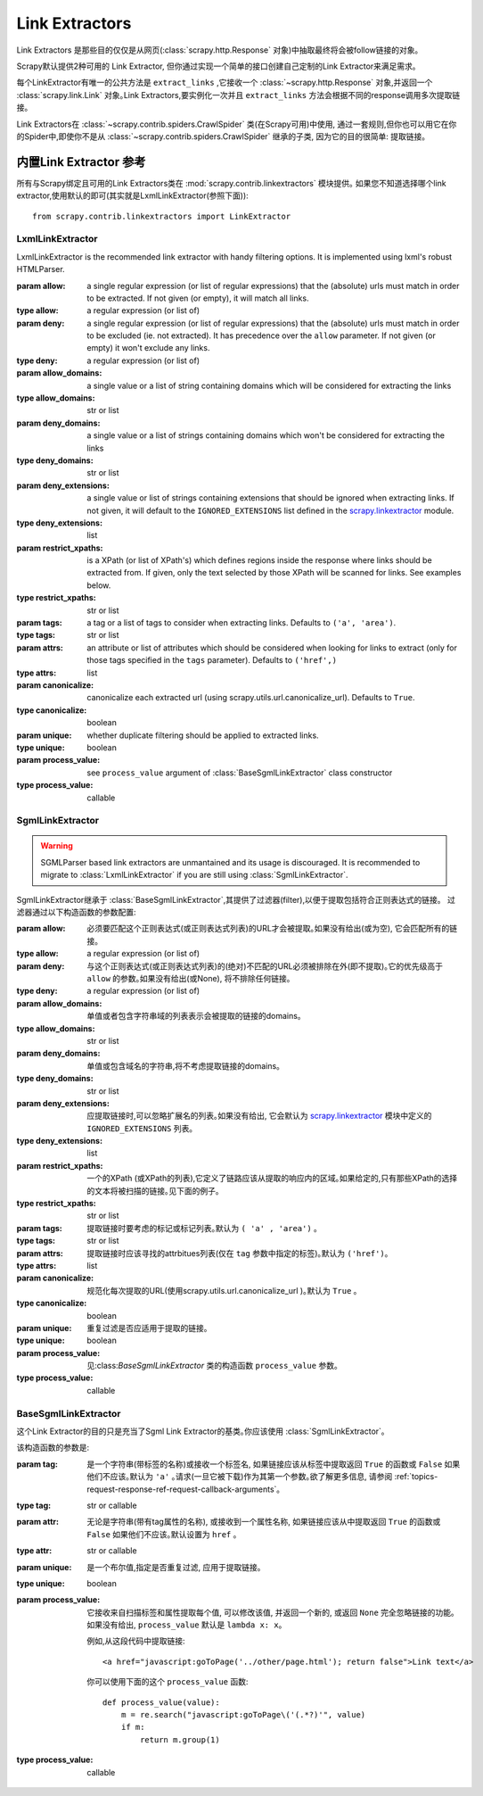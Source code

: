 .. _topics-link-extractors:

===============
Link Extractors
===============

Link Extractors 是那些目的仅仅是从网页(:class:`scrapy.http.Response` 对象)中抽取最终将会被follow链接的对象｡


Scrapy默认提供2种可用的 Link Extractor, 但你通过实现一个简单的接口创建自己定制的Link Extractor来满足需求｡


每个LinkExtractor有唯一的公共方法是 ``extract_links`` ,它接收一个 :class:`~scrapy.http.Response` 对象,并返回一个 :class:`scrapy.link.Link` 对象｡Link Extractors,要实例化一次并且 ``extract_links`` 方法会根据不同的response调用多次提取链接｡


Link Extractors在 :class:`~scrapy.contrib.spiders.CrawlSpider` 类(在Scrapy可用)中使用, 通过一套规则,但你也可以用它在你的Spider中,即使你不是从 :class:`~scrapy.contrib.spiders.CrawlSpider` 继承的子类, 因为它的目的很简单: 提取链接｡


.. _topics-link-extractors-ref:

内置Link Extractor 参考
==================================

.. module:: scrapy.contrib.linkextractors
   :synopsis: Link extractors classes

所有与Scrapy绑定且可用的Link Extractors类在 :mod:`scrapy.contrib.linkextractors` 模块提供｡
如果您不知道选择哪个link extractor,使用默认的即可(其实就是LxmlLinkExtractor(参照下面))::

    from scrapy.contrib.linkextractors import LinkExtractor


LxmlLinkExtractor
-----------------

.. module:: scrapy.contrib.linkextractors.lxmlhtml
   :synopsis: lxml's HTMLParser-based link extractors


.. class:: LxmlLinkExtractor(allow=(), deny=(), allow_domains=(), deny_domains=(), deny_extensions=None, restrict_xpaths=(), tags=('a', 'area'), attrs=('href',), canonicalize=True, unique=True, process_value=None)


    LxmlLinkExtractor is the recommended link extractor with handy filtering
    options. It is implemented using lxml's robust HTMLParser.

    :param allow: a single regular expression (or list of regular expressions)
        that the (absolute) urls must match in order to be extracted. If not
        given (or empty), it will match all links.
    :type allow: a regular expression (or list of)

    :param deny: a single regular expression (or list of regular expressions)
        that the (absolute) urls must match in order to be excluded (ie. not
        extracted). It has precedence over the ``allow`` parameter. If not
        given (or empty) it won't exclude any links.
    :type deny: a regular expression (or list of)

    :param allow_domains: a single value or a list of string containing
        domains which will be considered for extracting the links
    :type allow_domains: str or list

    :param deny_domains: a single value or a list of strings containing
        domains which won't be considered for extracting the links
    :type deny_domains: str or list

    :param deny_extensions: a single value or list of strings containing
        extensions that should be ignored when extracting links.
        If not given, it will default to the
        ``IGNORED_EXTENSIONS`` list defined in the `scrapy.linkextractor`_
        module.
    :type deny_extensions: list

    :param restrict_xpaths: is a XPath (or list of XPath's) which defines
        regions inside the response where links should be extracted from.
        If given, only the text selected by those XPath will be scanned for
        links. See examples below.
    :type restrict_xpaths: str or list

    :param tags: a tag or a list of tags to consider when extracting links.
        Defaults to ``('a', 'area')``.
    :type tags: str or list

    :param attrs: an attribute or list of attributes which should be considered when looking
        for links to extract (only for those tags specified in the ``tags``
        parameter). Defaults to ``('href',)``
    :type attrs: list

    :param canonicalize: canonicalize each extracted url (using
        scrapy.utils.url.canonicalize_url). Defaults to ``True``.
    :type canonicalize: boolean

    :param unique: whether duplicate filtering should be applied to extracted
        links.
    :type unique: boolean

    :param process_value: see ``process_value`` argument of
        :class:`BaseSgmlLinkExtractor` class constructor
    :type process_value: callable


SgmlLinkExtractor
-----------------

.. module:: scrapy.contrib.linkextractors.sgml
   :synopsis: SGMLParser-based link extractors

.. warning:: SGMLParser based link extractors are unmantained and its usage is discouraged.
    It is recommended to migrate to :class:`LxmlLinkExtractor` if you are still
    using :class:`SgmlLinkExtractor`.

.. class:: SgmlLinkExtractor(allow=(), deny=(), allow_domains=(), deny_domains=(), deny_extensions=None, restrict_xpaths=(), tags=('a', 'area'), attrs=('href'), canonicalize=True, unique=True, process_value=None)

    SgmlLinkExtractor继承于 :class:`BaseSgmlLinkExtractor`,其提供了过滤器(filter),以便于提取包括符合正则表达式的链接。
    过滤器通过以下构造函数的参数配置:

    :param allow: 必须要匹配这个正则表达式(或正则表达式列表)的URL才会被提取｡如果没有给出(或为空), 它会匹配所有的链接｡

    :type allow: a regular expression (or list of)

    :param deny: 与这个正则表达式(或正则表达式列表)的(绝对)不匹配的URL必须被排除在外(即不提取)｡它的优先级高于 ``allow`` 的参数｡如果没有给出(或None), 将不排除任何链接｡

    :type deny: a regular expression (or list of)

    :param allow_domains: 单值或者包含字符串域的列表表示会被提取的链接的domains｡
    :type allow_domains: str or list

    :param deny_domains: 单值或包含域名的字符串,将不考虑提取链接的domains｡
    :type deny_domains: str or list

    :param deny_extensions: 应提取链接时,可以忽略扩展名的列表｡如果没有给出, 它会默认为 `scrapy.linkextractor`_ 模块中定义的 ``IGNORED_EXTENSIONS`` 列表｡
    :type deny_extensions: list

    :param restrict_xpaths: 一个的XPath (或XPath的列表),它定义了链路应该从提取的响应内的区域｡如果给定的,只有那些XPath的选择的文本将被扫描的链接｡见下面的例子｡
    :type restrict_xpaths: str or list

    :param tags: 提取链接时要考虑的标记或标记列表｡默认为 ``( 'a' , 'area')`` ｡
    :type tags: str or list
 
    :param attrs: 提取链接时应该寻找的attrbitues列表(仅在 ``tag`` 参数中指定的标签)｡默认为 ``('href')``｡

    :type attrs: list

    :param canonicalize: 规范化每次提取的URL(使用scrapy.utils.url.canonicalize_url )｡默认为 ``True`` ｡
    :type canonicalize: boolean

    :param unique: 重复过滤是否应适用于提取的链接｡
    :type unique: boolean

    :param process_value: 见:class:`BaseSgmlLinkExtractor` 类的构造函数 ``process_value`` 参数｡
    :type process_value: callable

BaseSgmlLinkExtractor
---------------------

.. class:: BaseSgmlLinkExtractor(tag="a", attr="href", unique=False, process_value=None)

    这个Link Extractor的目的只是充当了Sgml Link Extractor的基类｡你应该使用 :class:`SgmlLinkExtractor`｡

    
    该构造函数的参数是:

    :param tag: 是一个字符串(带标签的名称)或接收一个标签名, 如果链接应该从标签中提取返回 ``True`` 的函数或 ``False`` 如果他们不应该｡默认为 ``'a'`` ｡请求(一旦它被下载)作为其第一个参数｡欲了解更多信息, 请参阅 :ref:`topics-request-response-ref-request-callback-arguments`｡
    :type tag: str or callable

    :param attr:  无论是字符串(带有tag属性的名称), 或接收到一个属性名称, 如果链接应该从中提取返回 ``True`` 的函数或 ``False`` 如果他们不应该｡默认设置为 ``href`` ｡
    :type attr: str or callable

    :param unique: 是一个布尔值,指定是否重复过滤, 应用于提取链接｡
    :type unique: boolean

    :param process_value: 它接收来自扫描标签和属性提取每个值, 可以修改该值, 并返回一个新的, 或返回 ``None`` 完全忽略链接的功能｡如果没有给出,  ``process_value`` 默认是 ``lambda x: x``｡

        .. highlight:: html

        例如,从这段代码中提取链接::

            <a href="javascript:goToPage('../other/page.html'); return false">Link text</a>
        
        .. highlight:: python

        你可以使用下面的这个 ``process_value`` 函数::
        
            def process_value(value):
                m = re.search("javascript:goToPage\('(.*?)'", value)
                if m:
                    return m.group(1) 

    :type process_value: callable

.. _scrapy.linkextractor: https://github.com/scrapy/scrapy/blob/master/scrapy/linkextractor.py
